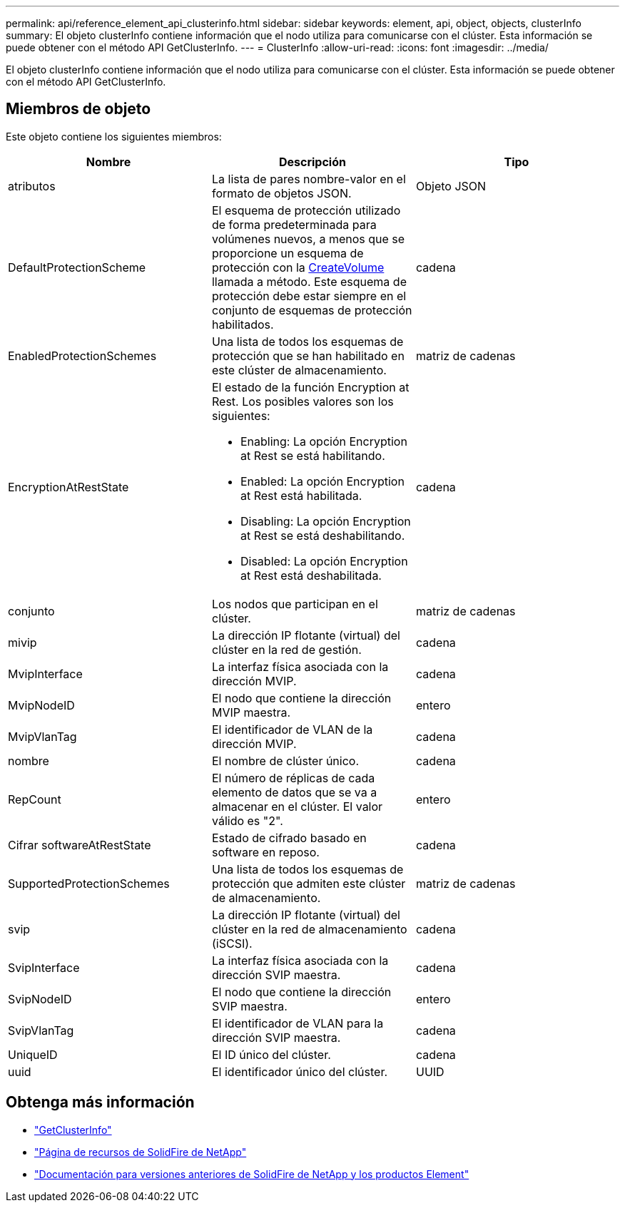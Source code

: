 ---
permalink: api/reference_element_api_clusterinfo.html 
sidebar: sidebar 
keywords: element, api, object, objects, clusterInfo 
summary: El objeto clusterInfo contiene información que el nodo utiliza para comunicarse con el clúster. Esta información se puede obtener con el método API GetClusterInfo. 
---
= ClusterInfo
:allow-uri-read: 
:icons: font
:imagesdir: ../media/


[role="lead"]
El objeto clusterInfo contiene información que el nodo utiliza para comunicarse con el clúster. Esta información se puede obtener con el método API GetClusterInfo.



== Miembros de objeto

Este objeto contiene los siguientes miembros:

|===
| Nombre | Descripción | Tipo 


 a| 
atributos
 a| 
La lista de pares nombre-valor en el formato de objetos JSON.
 a| 
Objeto JSON



 a| 
DefaultProtectionScheme
 a| 
El esquema de protección utilizado de forma predeterminada para volúmenes nuevos, a menos que se proporcione un esquema de protección con la xref:reference_element_api_createvolume.adoc[CreateVolume] llamada a método. Este esquema de protección debe estar siempre en el conjunto de esquemas de protección habilitados.
 a| 
cadena



 a| 
EnabledProtectionSchemes
 a| 
Una lista de todos los esquemas de protección que se han habilitado en este clúster de almacenamiento.
 a| 
matriz de cadenas



 a| 
EncryptionAtRestState
 a| 
El estado de la función Encryption at Rest. Los posibles valores son los siguientes:

* Enabling: La opción Encryption at Rest se está habilitando.
* Enabled: La opción Encryption at Rest está habilitada.
* Disabling: La opción Encryption at Rest se está deshabilitando.
* Disabled: La opción Encryption at Rest está deshabilitada.

 a| 
cadena



 a| 
conjunto
 a| 
Los nodos que participan en el clúster.
 a| 
matriz de cadenas



 a| 
mivip
 a| 
La dirección IP flotante (virtual) del clúster en la red de gestión.
 a| 
cadena



 a| 
MvipInterface
 a| 
La interfaz física asociada con la dirección MVIP.
 a| 
cadena



 a| 
MvipNodeID
 a| 
El nodo que contiene la dirección MVIP maestra.
 a| 
entero



 a| 
MvipVlanTag
 a| 
El identificador de VLAN de la dirección MVIP.
 a| 
cadena



 a| 
nombre
 a| 
El nombre de clúster único.
 a| 
cadena



 a| 
RepCount
 a| 
El número de réplicas de cada elemento de datos que se va a almacenar en el clúster. El valor válido es "2".
 a| 
entero



 a| 
Cifrar softwareAtRestState
 a| 
Estado de cifrado basado en software en reposo.
 a| 
cadena



 a| 
SupportedProtectionSchemes
 a| 
Una lista de todos los esquemas de protección que admiten este clúster de almacenamiento.
 a| 
matriz de cadenas



 a| 
svip
 a| 
La dirección IP flotante (virtual) del clúster en la red de almacenamiento (iSCSI).
 a| 
cadena



 a| 
SvipInterface
 a| 
La interfaz física asociada con la dirección SVIP maestra.
 a| 
cadena



 a| 
SvipNodeID
 a| 
El nodo que contiene la dirección SVIP maestra.
 a| 
entero



 a| 
SvipVlanTag
 a| 
El identificador de VLAN para la dirección SVIP maestra.
 a| 
cadena



 a| 
UniqueID
 a| 
El ID único del clúster.
 a| 
cadena



 a| 
uuid
 a| 
El identificador único del clúster.
 a| 
UUID

|===
[discrete]
== Obtenga más información

* link:../api/reference_element_api_getclusterinfo.html["GetClusterInfo"]
* https://www.netapp.com/data-storage/solidfire/documentation/["Página de recursos de SolidFire de NetApp"^]
* https://docs.netapp.com/sfe-122/topic/com.netapp.ndc.sfe-vers/GUID-B1944B0E-B335-4E0B-B9F1-E960BF32AE56.html["Documentación para versiones anteriores de SolidFire de NetApp y los productos Element"^]

